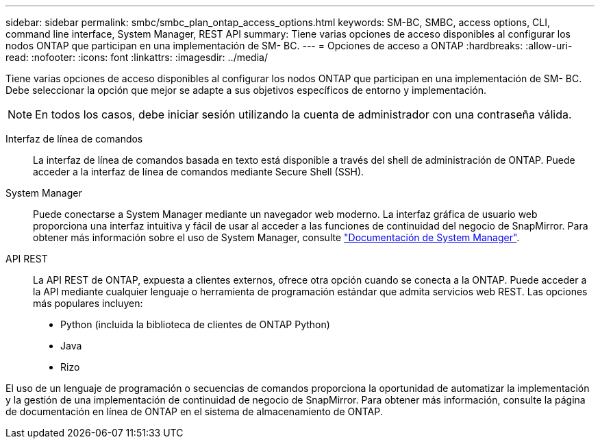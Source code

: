 ---
sidebar: sidebar 
permalink: smbc/smbc_plan_ontap_access_options.html 
keywords: SM-BC, SMBC, access options, CLI, command line interface, System Manager, REST API 
summary: Tiene varias opciones de acceso disponibles al configurar los nodos ONTAP que participan en una implementación de SM- BC. 
---
= Opciones de acceso a ONTAP
:hardbreaks:
:allow-uri-read: 
:nofooter: 
:icons: font
:linkattrs: 
:imagesdir: ../media/


[role="lead"]
Tiene varias opciones de acceso disponibles al configurar los nodos ONTAP que participan en una implementación de SM- BC. Debe seleccionar la opción que mejor se adapte a sus objetivos específicos de entorno y implementación.


NOTE: En todos los casos, debe iniciar sesión utilizando la cuenta de administrador con una contraseña válida.

Interfaz de línea de comandos:: La interfaz de línea de comandos basada en texto está disponible a través del shell de administración de ONTAP. Puede acceder a la interfaz de línea de comandos mediante Secure Shell (SSH).
System Manager:: Puede conectarse a System Manager mediante un navegador web moderno. La interfaz gráfica de usuario web proporciona una interfaz intuitiva y fácil de usar al acceder a las funciones de continuidad del negocio de SnapMirror. Para obtener más información sobre el uso de System Manager, consulte https://docs.netapp.com/us-en/ontap/["Documentación de System Manager"^].
API REST:: La API REST de ONTAP, expuesta a clientes externos, ofrece otra opción cuando se conecta a la ONTAP. Puede acceder a la API mediante cualquier lenguaje o herramienta de programación estándar que admita servicios web REST. Las opciones más populares incluyen:
+
--
* Python (incluida la biblioteca de clientes de ONTAP Python)
* Java
* Rizo


--


El uso de un lenguaje de programación o secuencias de comandos proporciona la oportunidad de automatizar la implementación y la gestión de una implementación de continuidad de negocio de SnapMirror. Para obtener más información, consulte la página de documentación en línea de ONTAP en el sistema de almacenamiento de ONTAP.

